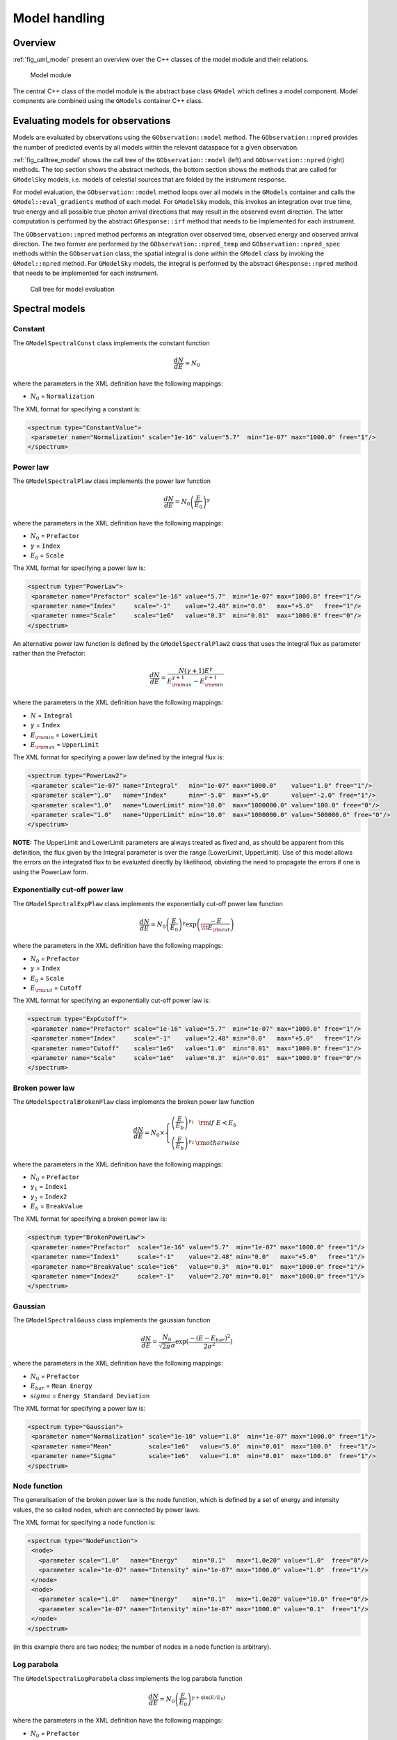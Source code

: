 .. _sec_model:

Model handling
--------------

Overview
~~~~~~~~

:ref:`fig_uml_model` present an overview over the C++ classes of the model
module and their relations.

.. _fig_uml_model:

.. figure:: uml_model.png
   :width: 100%

   Model module

The central C++ class of the model module is the abstract base class
``GModel`` which defines a model component. Model compnents are combined
using the ``GModels`` container C++ class.


Evaluating models for observations
~~~~~~~~~~~~~~~~~~~~~~~~~~~~~~~~~~

Models are evaluated by observations using the ``GObservation::model`` 
method. The ``GObservation::npred`` provides the number of predicted 
events by all models within the relevant dataspace for a given observation.

:ref:`fig_calltree_model` shows the call tree of the 
``GObservation::model`` (left) and ``GObservation::npred`` (right) 
methods. The top section shows the abstract methods, the bottom section 
shows the methods that are called for ``GModelSky`` models, i.e. models of 
celestial sources that are folded by the instrument response.

For model evaluation, the ``GObservation::model`` method loops over all 
models in the ``GModels`` container and calls the 
``GModel::eval_gradients`` method of each model. For ``GModelSky`` models, 
this invokes an integration over true time, true energy and all possible 
true photon arrival directions that may result in the observed event 
direction. The latter computation is performed by the abstract ``GResponse::irf`` 
method that needs to be implemented for each instrument.

The ``GObservation::npred`` method performs an integration over observed 
time, observed energy and observed arrival direction. The two former are 
performed by the ``GObservation::npred_temp`` and 
``GObservation::npred_spec`` methods within the ``GObservation`` class, 
the spatial integral is done within the ``GModel`` class by invoking the 
``GModel::npred`` method. For ``GModelSky`` models, the integral is 
performed by the abstract ``GResponse::npred`` method that needs to be 
implemented for each instrument.

.. _fig_calltree_model:

.. figure:: calltree_model.png
   :width: 100%

   Call tree for model evaluation


Spectral models
~~~~~~~~~~~~~~~

Constant
^^^^^^^^

The ``GModelSpectralConst`` class implements the constant function

.. math::
    \frac{dN}{dE} = N_0

where the parameters in the XML definition have the following mappings:

* :math:`N_0` = ``Normalization``

The XML format for specifying a constant is:

.. code-block:: xml

   <spectrum type="ConstantValue">
    <parameter name="Normalization" scale="1e-16" value="5.7"  min="1e-07" max="1000.0" free="1"/>
   </spectrum>


Power law
^^^^^^^^^

The ``GModelSpectralPlaw`` class implements the power law function

.. math::
    \frac{dN}{dE} = N_0 \left( \frac{E}{E_0} \right)^{\gamma}

where the parameters in the XML definition have the following mappings:

* :math:`N_0` = ``Prefactor``
* :math:`\gamma` = ``Index``
* :math:`E_0` = ``Scale``

The XML format for specifying a power law is:

.. code-block:: xml

   <spectrum type="PowerLaw">
    <parameter name="Prefactor" scale="1e-16" value="5.7"  min="1e-07" max="1000.0" free="1"/>
    <parameter name="Index"     scale="-1"    value="2.48" min="0.0"   max="+5.0"   free="1"/>
    <parameter name="Scale"     scale="1e6"   value="0.3"  min="0.01"  max="1000.0" free="0"/>
   </spectrum>

An alternative power law function is defined by the ``GModelSpectralPlaw2``
class that uses the integral flux as parameter rather than the Prefactor:

.. math::
    \frac{dN}{dE} = \frac{N(\gamma+1)E^{\gamma}}
                         {E_{\rm max}^{\gamma+1} - E_{\rm min}^{\gamma+1}}

where the parameters in the XML definition have the following mappings:

* :math:`N` = ``Integral``
* :math:`\gamma` = ``Index``
* :math:`E_{\rm min}` = ``LowerLimit``
* :math:`E_{\rm max}` = ``UpperLimit``

The XML format for specifying a power law defined by the integral flux is:

.. code-block:: xml

   <spectrum type="PowerLaw2">
    <parameter scale="1e-07" name="Integral"   min="1e-07" max="1000.0"    value="1.0" free="1"/>
    <parameter scale="1.0"   name="Index"      min="-5.0"  max="+5.0"      value="-2.0" free="1"/>
    <parameter scale="1.0"   name="LowerLimit" min="10.0"  max="1000000.0" value="100.0" free="0"/>
    <parameter scale="1.0"   name="UpperLimit" min="10.0"  max="1000000.0" value="500000.0" free="0"/>
   </spectrum>

**NOTE:** The UpperLimit and LowerLimit parameters are always treated as fixed and,
as should be apparent from this definition, the flux given by the Integral parameter 
is over the range (LowerLimit, UpperLimit). Use of this model allows the errors on the
integrated flux to be evaluated directly by likelihood, obviating the need to propagate
the errors if one is using the PowerLaw form.


Exponentially cut-off power law
^^^^^^^^^^^^^^^^^^^^^^^^^^^^^^^

The ``GModelSpectralExpPlaw`` class implements the exponentially cut-off power law function

.. math::
    \frac{dN}{dE} = N_0 \left( \frac{E}{E_0} \right)^{\gamma}
                    \exp \left( \frac{-E}{\tt E_{\rm cut}} \right)

where the parameters in the XML definition have the following mappings:

* :math:`N_0` = ``Prefactor``
* :math:`\gamma` = ``Index``
* :math:`E_0` = ``Scale``
* :math:`E_{\rm cut}` = ``Cutoff``

The XML format for specifying an exponentially cut-off power law is:

.. code-block:: xml

   <spectrum type="ExpCutoff">
    <parameter name="Prefactor" scale="1e-16" value="5.7"  min="1e-07" max="1000.0" free="1"/>
    <parameter name="Index"     scale="-1"    value="2.48" min="0.0"   max="+5.0"   free="1"/>
    <parameter name="Cutoff"    scale="1e6"   value="1.0"  min="0.01"  max="1000.0" free="1"/>
    <parameter name="Scale"     scale="1e6"   value="0.3"  min="0.01"  max="1000.0" free="0"/>
   </spectrum>


Broken power law
^^^^^^^^^^^^^^^^

The ``GModelSpectralBrokenPlaw`` class implements the broken power law function

.. math::

    \frac{dN}{dE} = N_0 \times \left \{
    \begin{eqnarray}
      \left( \frac{E}{E_b} \right)^{\gamma_1} & {\rm if\,\,} E < E_b \\
      \left( \frac{E}{E_b} \right)^{\gamma_2} & {\rm otherwise}
    \end{eqnarray}
    \right .

where the parameters in the XML definition have the following mappings:

* :math:`N_0` = ``Prefactor``
* :math:`\gamma_1` = ``Index1``
* :math:`\gamma_2` = ``Index2``
* :math:`E_b` = ``BreakValue``

The XML format for specifying a broken power law is:

.. code-block:: xml

   <spectrum type="BrokenPowerLaw">
    <parameter name="Prefactor"  scale="1e-16" value="5.7"  min="1e-07" max="1000.0" free="1"/>
    <parameter name="Index1"     scale="-1"    value="2.48" min="0.0"   max="+5.0"   free="1"/>
    <parameter name="BreakValue" scale="1e6"   value="0.3"  min="0.01"  max="1000.0" free="1"/>
    <parameter name="Index2"     scale="-1"    value="2.70" min="0.01"  max="1000.0" free="1"/>
   </spectrum>
   
Gaussian
^^^^^^^^

The ``GModelSpectralGauss`` class implements the gaussian function

.. math::
    \frac{dN}{dE} = \frac{N_0}{\sqrt{2\pi}\sigma}\exp(\frac{-(E-E_bar)^2}{2 \sigma^2})

where the parameters in the XML definition have the following mappings:

* :math:`N_0` = ``Prefactor``
* :math:`E_bar` = ``Mean Energy``
* :math:`sigma` = ``Energy Standard Deviation``

The XML format for specifying a power law is:

.. code-block:: xml

   <spectrum type="Gaussian">
    <parameter name="Normalization" scale="1e-10" value="1.0"  min="1e-07" max="1000.0" free="1"/>
    <parameter name="Mean"          scale="1e6"   value="5.0"  min="0.01"  max="100.0"  free="1"/>
    <parameter name="Sigma"         scale="1e6"   value="1.0"  min="0.01"  max="100.0"  free="1"/>
   </spectrum>


Node function
^^^^^^^^^^^^^

The generalisation of the broken power law is the node function, which is 
defined by a set of energy and intensity values, the so called nodes, 
which are connected by power laws.

The XML format for specifying a node function is:

.. code-block:: xml

   <spectrum type="NodeFunction">
    <node>
      <parameter scale="1.0"   name="Energy"    min="0.1"   max="1.0e20" value="1.0"  free="0"/>
      <parameter scale="1e-07" name="Intensity" min="1e-07" max="1000.0" value="1.0"  free="1"/>
    </node>
    <node>
      <parameter scale="1.0"   name="Energy"    min="0.1"   max="1.0e20" value="10.0" free="0"/>
      <parameter scale="1e-07" name="Intensity" min="1e-07" max="1000.0" value="0.1"  free="1"/>
    </node>
   </spectrum>

(in this example there are two nodes; the number of nodes in a node 
function is arbitrary).


Log parabola
^^^^^^^^^^^^

The ``GModelSpectralLogParabola`` class implements the log parabola function

.. math::
    \frac{dN}{dE} = N_0 \left( \frac{E}{E_0} \right)^{\gamma+\eta \ln(E/E_0)}

where the parameters in the XML definition have the following mappings:

* :math:`N_0` = ``Prefactor``
* :math:`\gamma` = ``Index``
* :math:`\eta` = ``Curvature``
* :math:`E_0` = ``Scale``


The XML format for specifying a log parabola spectrum is:

.. code-block:: xml

   <spectrum type="LogParabola">
    <parameter name="Prefactor" scale="1e-17" value="5.878"   min="1e-07" max="1000.0" free="1"/>
    <parameter name="Index"     scale="-1"    value="2.32473" min="0.0"   max="+5.0"   free="1"/>
    <parameter name="Curvature" scale="-1"    value="0.074"   min="-5.0"  max="+5.0"   free="1"/>
    <parameter name="Scale"     scale="1e6"   value="1.0"     min="0.01"  max="1000.0" free="0"/>
   </spectrum>

An alternative XML format is supported for compatibility with the Fermi/LAT XML format:

.. code-block:: xml

   <spectrum type="LogParabola">
    <parameter name="Prefactor" scale="1e-17" value="5.878"   min="1e-07" max="1000.0" free="1"/>
    <parameter name="alpha"     scale="1"     value="2.32473" min="0.0"   max="+5.0"   free="1"/>
    <parameter name="beta"      scale="1"     value="0.074"   min="-5.0"  max="+5.0"   free="1"/>
    <parameter name="Scale"     scale="1e6"   value="1.0"     min="0.01"  max="1000.0" free="0"/>
   </spectrum>

where

* ``alpha`` = -``Index``
* ``beta`` = -``Curvature``


File function
^^^^^^^^^^^^^

A function defined using an input ASCII file with columns of energy and
differential flux values. The energy units are assumed to be MeV and the
flux values are assumed to 
:math:`{\rm cm}^{-2} {\rm s}^{-1} {\rm MeV}^{-1}`
for a point source and 
:math:`{\rm cm}^{-2} {\rm s}^{-1} {\rm MeV}^{-1} {\rm sr}^{-1}`
for a diffuse source. The sole parameter is a multiplicative normalization:

.. math::
    \frac{dN}{dE} = N_0 \left. \frac{dN}{dE} \right\rvert_{\rm file}

where the parameters in the XML definition have the following mappings:

* :math:`N_0` = ``Normalization``

The XML format for specifying a file function is:

.. code-block:: xml

   <spectrum type="FileFunction" file="data/filefunction.txt">
    <parameter scale="1.0" name="Normalization" min="0.0" max="1000.0" value="1.0" free="1"/>
   </spectrum>

If the file is given as relative path, the path is relative to the working 
directory of the executable. Alternatively, an absolute path may be 
specified. Any environment variable present in the path name will be 
expanded.

